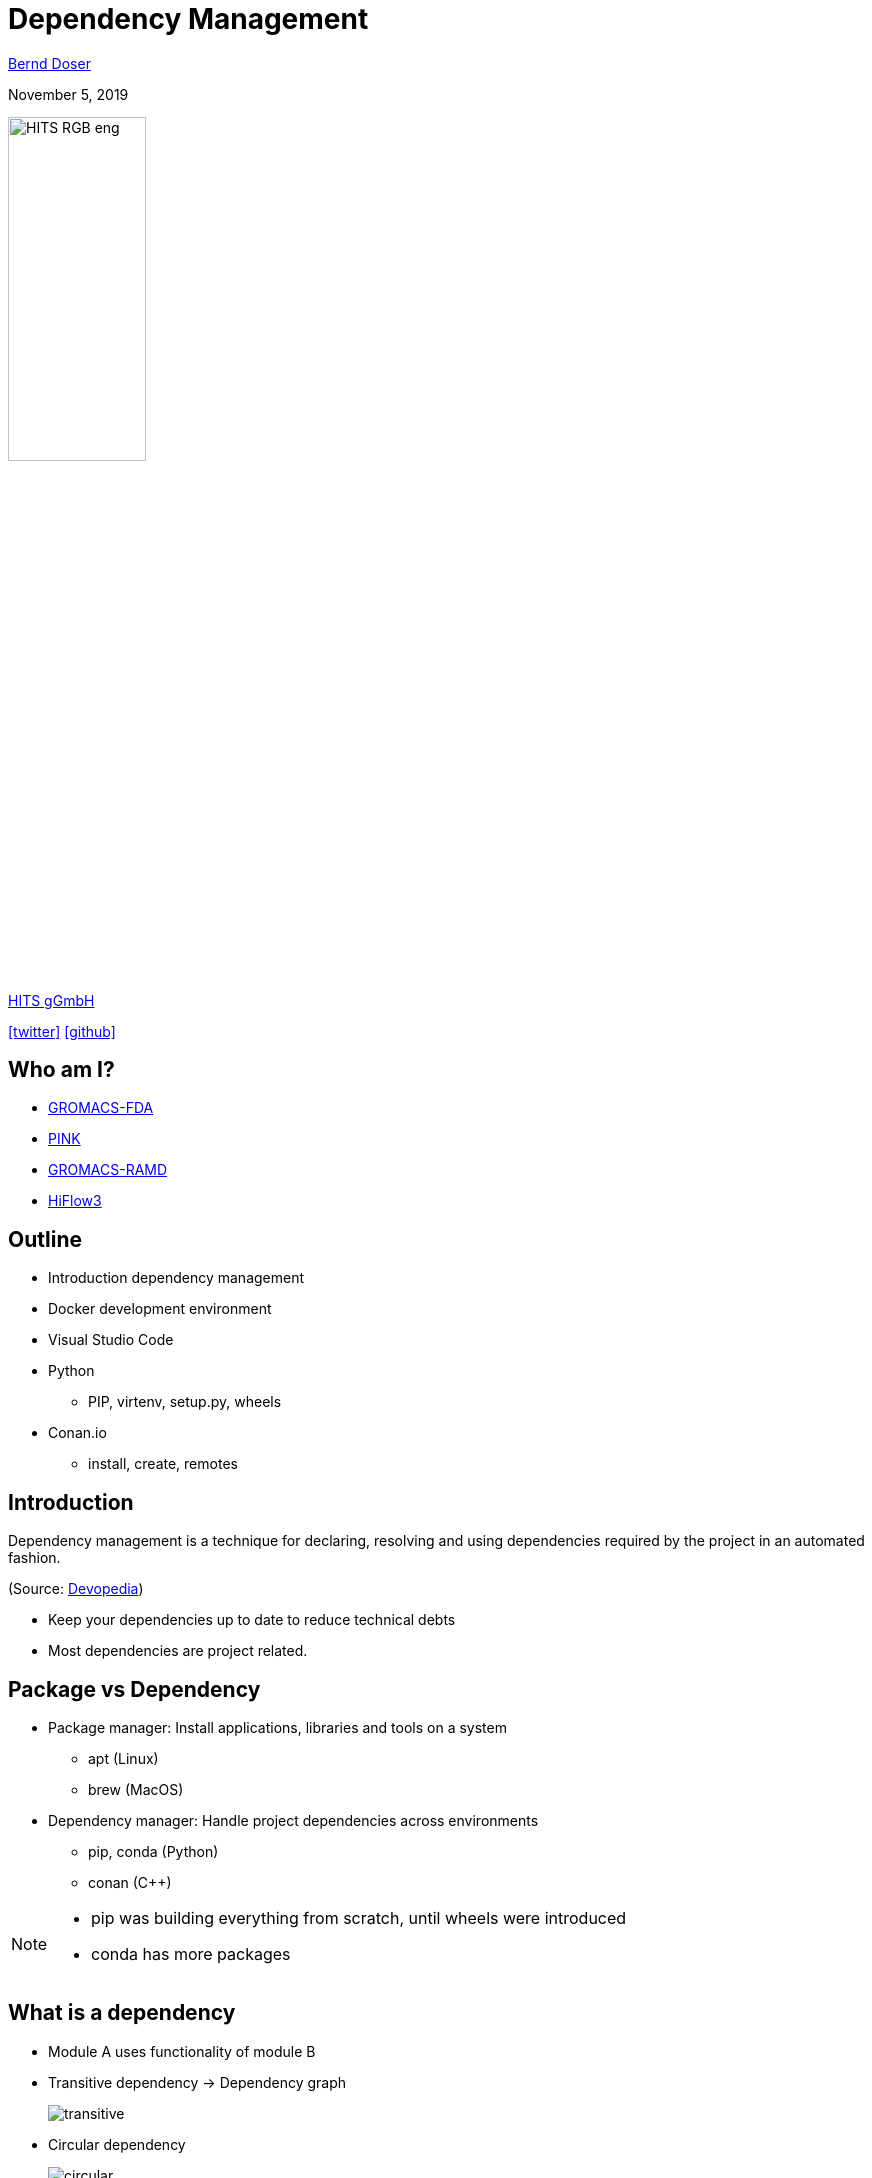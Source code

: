 = Dependency Management

:imagesdir: images
:icons: font
:date: November 5, 2019
:my_name: Bernd Doser
:my_email: bernd.doser@h-its.org
:my_twitter: BerndDoser
:my_github: BerndDoser
:revealjs_slideNumber: true
:revealjs_center: false
:customcss: custom.css
:source-highlighter: highlightjs

mailto:{my_email}[{my_name}]

{date}

image::HITS_RGB_eng.jpg[width=40%]
https://h-its.org[HITS gGmbH]

https://twitter.com/{my_twitter}[icon:twitter[]] https://github.com/{my_github}[icon:github[]]


== Who am I?

* https://github.com/HITS-MBM/gromacs-fda[GROMACS-FDA]
* https://github.com/HITS-AIN/PINK[PINK]
* https://github.com/HITS-MCM/gromacs-ramd[GROMACS-RAMD]
* https://emcl-gitlab.iwr.uni-heidelberg.de/hiflow3.org/hiflow3[HiFlow3]


== Outline

[%step]
* Introduction dependency management
* Docker development environment
* Visual Studio Code
* Python
** PIP, virtenv, setup.py, wheels
* Conan.io
** install, create, remotes


== Introduction

Dependency management is a technique for declaring, resolving and using dependencies required by the project in an automated fashion.

(Source: https://devopedia.org/dependency-manager[Devopedia])

- Keep your dependencies up to date to reduce technical debts
- Most dependencies are project related.


== Package vs Dependency

[%step]
* Package manager: Install applications, libraries and tools on a system
** apt (Linux)
** brew (MacOS)

* Dependency manager: Handle project dependencies across environments
** pip, conda (Python)
** conan ({cpp})

[NOTE.speaker]
--
- pip was building everything from scratch, until wheels were introduced
- conda has more packages
--

== What is a dependency

* Module A uses functionality of module B
* Transitive dependency -> Dependency graph
+
image::transitive.jpg[size=50%]
* Circular dependency
+
image::circular.jpg[size=50%]


== Version specifier

* Comparison
+
[source, txt]
----
==: exact match
!=: exclusion
<=,>=: inclusive ordered
<,>: exclusive ordered
----
* Compatibility
+
[source, txt]
----
~= 1.4.5
>= 1.4.5, == 1.4.*
----
* Combination
+
[source, txt]
----
~=3.1.0, != 3.1.3: version 3.1.0 or later,
                   but not version 3.1.3
                   and not version 3.2.0 or later
----

[NOTE.speaker]
--
- Version specifiers for stability
- cover patch releases with bug fixes, without adjust the version number in your dependency list
--


[%notitle]
== Dependency Graph

image::tensorflow-pipdeptree.jpg[background, size=90%]

[NOTE.speaker]
--
- Multiple depenedencies to same module but with different version requirements 
- Required version as lower bound
--


== Docker Development Environment

* Fast
* Portable
* Reproducible
* Uniform
* Traceable
* Modular


== Docker Development Environment

image::docker-devel-env.jpg[width=60%]


== Visual Studio Code

//[cols="2a,9a"]
//|===
//|
//image::Visual_Studio_Code_1.35_icon.svg[]
//|
* Free and open source (not Microsoft Visual Studio)
* Most popular development environment https://insights.stackoverflow.com/survey/2019#technology-_-most-popular-development-environments[2019]
* Language Server Protocol (LSP) as open standard for language specific features
** code completion and navigation
** refactoring, syntax highlighting, error markers
* embedded git and GitHub support
//|===


== PIP 

- Find, install and publish Python packages: https://pypi.org

- Use a virtual environment and a list of requirements to organize your dependencies.


== Identify dependency relationship

* pip show
* pipdeptree
* Why is a package 


== Exercise 1: Using pip

_Install TensorFlow in virtualenv_


== Python packaging

_setup.py_
[source, python]
----
import setuptools

with open("README.md", "r") as fh:
    long_description = fh.read()

setuptools.setup(
    name="example-pkg-your-username",
    version="0.0.1",
    author="Example Author",
    author_email="author@example.com",
    description="A small example package",
    long_description=long_description,
    long_description_content_type="text/markdown",
    url="https://github.com/pypa/sampleproject",
    packages=setuptools.find_packages(),
    classifiers=[
        "Programming Language :: Python :: 3",
        "License :: OSI Approved :: MIT License",
        "Operating System :: OS Independent",
    ],
)
----

https://packaging.python.org/tutorials/packaging-projects/#creating-setup-py[Docu] / 
https://github.com/tensorflow/tensorflow/blob/master/tensorflow/tools/pip_package/setup.py#L50[Example Tensorflow]

[NOTE.speaker]
--
- Example Tensorflow shows the dependencies in slide before
--

== Python Wheels

- Only runtime requirements and not the build-time requirements are needed


== C++ dependency management with conan.io

== Conan repositories

[%step]
* https://bintray.com/conan/conan-center[conan-center]: Official maintained by the Conan team (178 packages)
* https://bintray.com/bincrafters/public-conan[bincrafters]: Group of OSS developers (370 packages)
* https://bintray.com/braintwister/conan[braintwister]: Personal repository at Bintray for OSS
* Running _conan_server_ for on-site repository


== Installing dependencies

_conanfile.txt_
[source, txt]
----
[requires]
Poco/1.9.0@pocoproject/stable

[generators]
cmake
----

name / version @ user / channel


== Creating package

_conanfile.py_
[source, python]
----
from conans import ConanFile, CMake

class HelloConan(ConanFile):
    name = "Hello"
    version = "0.1"
    license = "<Put the package license here>"
    url = "<Package recipe repository url>"
    description = "<Description of Hello here>"
    settings = "os", "compiler", "build_type", "arch"
    options = {"shared": [True, False]}
    default_options = {"shared": False}
    generators = "cmake"

    def source(self):
        self.run("git clone https://github.com/memsharded/hello.git")
        self.run("cd hello")

    def build(self):
        cmake = CMake(self)
        cmake.configure(source_folder="hello")
        cmake.build()

    def package(self):
        self.copy("*.h", dst="include", src="hello")
        self.copy("*.so", dst="lib", keep_path=False)

    def package_info(self):
        self.cpp_info.libs = ["hello"]
----


